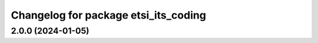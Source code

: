 ^^^^^^^^^^^^^^^^^^^^^^^^^^^^^^^^^^^^^
Changelog for package etsi_its_coding
^^^^^^^^^^^^^^^^^^^^^^^^^^^^^^^^^^^^^

2.0.0 (2024-01-05)
------------------

